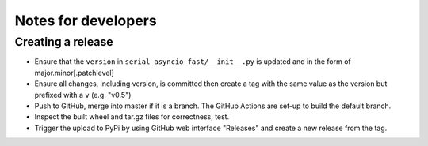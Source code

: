 ====================
Notes for developers
====================

Creating a release
==================

- Ensure that the ``version`` in ``serial_asyncio_fast/__init__.py`` is updated
  and in the form of major.minor[.patchlevel]
- Ensure all changes, including version, is committed then create a tag with
  the same value as the version but prefixed with a ``v`` (e.g. "v0.5")
- Push to GitHub, merge into master if it is a branch. The GitHub Actions
  are set-up to build the default branch.
- Inspect the built wheel and tar.gz files for correctness, test.
- Trigger the upload to PyPi by using GitHub web interface "Releases" and
  create a new release from the tag.
